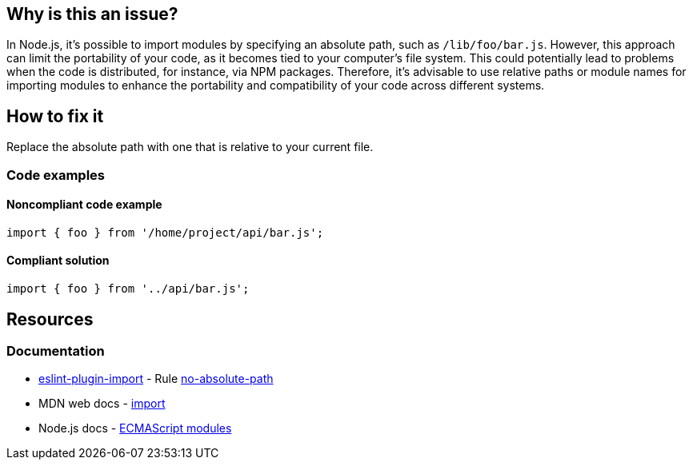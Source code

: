 == Why is this an issue?

In Node.js, it's possible to import modules by specifying an absolute path, such as `/lib/foo/bar.js`. However, this approach can limit the portability of your code, as it becomes tied to your computer's file system. This could potentially lead to problems when the code is distributed, for instance, via NPM packages. Therefore, it's advisable to use relative paths or module names for importing modules to enhance the portability and compatibility of your code across different systems.

== How to fix it

Replace the absolute path with one that is relative to your current file.

=== Code examples

==== Noncompliant code example

[source,js,diff-id=1,diff-type=noncompliant]
----
import { foo } from '/home/project/api/bar.js';
----

==== Compliant solution

[source,js,diff-id=1,diff-type=compliant]
----
import { foo } from '../api/bar.js';
----

== Resources
=== Documentation

* https://github.com/import-js/eslint-plugin-import[eslint-plugin-import] - Rule https://github.com/import-js/eslint-plugin-import/blob/HEAD/docs/rules/no-absolute-path.md[no-absolute-path]
* MDN web docs - https://developer.mozilla.org/en-US/docs/Web/JavaScript/Reference/Statements/import[import]
* Node.js docs - https://nodejs.org/api/esm.html[ECMAScript modules]
